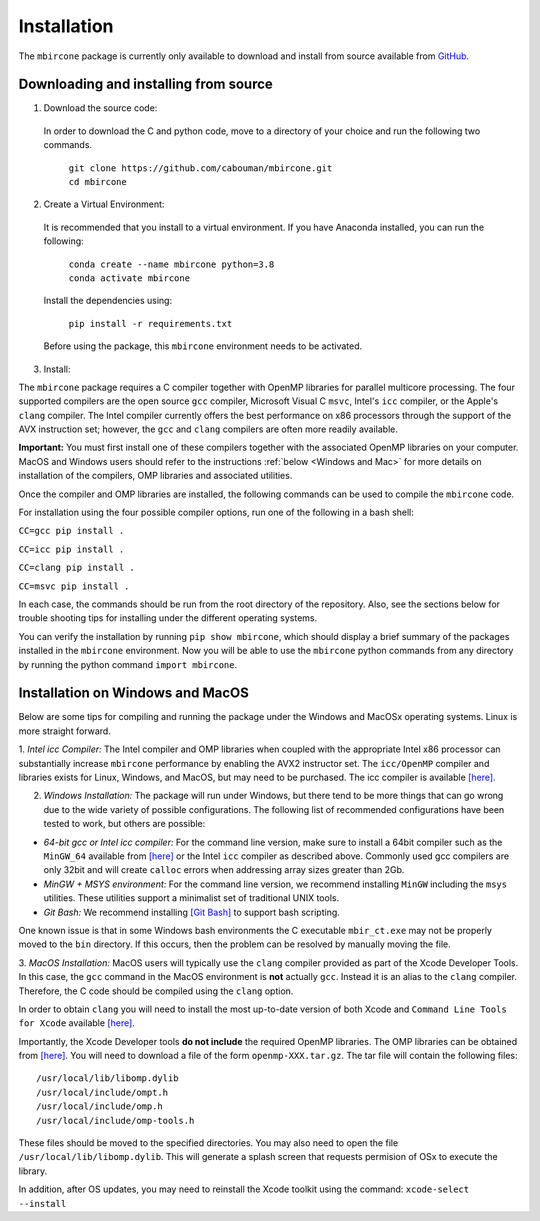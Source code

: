 ============
Installation
============

The ``mbircone`` package is currently only available to download and install from source available from `GitHub <https://github.com/cabouman/mbircone>`_.


Downloading and installing from source
--------------------------------------

1. Download the source code:

  In order to download the C and python code, move to a directory of your choice and run the following two commands.

	| ``git clone https://github.com/cabouman/mbircone.git``
	| ``cd mbircone``


2. Create a Virtual Environment:

  It is recommended that you install to a virtual environment.
  If you have Anaconda installed, you can run the following:

	| ``conda create --name mbircone python=3.8``
	| ``conda activate mbircone``

  Install the dependencies using:

	``pip install -r requirements.txt``

  Before using the package, this ``mbircone`` environment needs to be activated.


3. Install:

The ``mbircone`` package requires a C compiler together with OpenMP libraries for parallel multicore processing.
The four supported compilers are the open source ``gcc`` compiler, Microsoft Visual C ``msvc``, Intel's ``icc`` compiler, or the Apple's ``clang`` compiler.
The Intel compiler currently offers the best performance on x86 processors through the support of the AVX instruction set;
however, the ``gcc`` and ``clang`` compilers are often more readily available.

**Important:** You must first install one of these compilers together with the associated OpenMP libraries on your computer.
MacOS and Windows users should refer to the instructions :ref:`below <Windows and Mac>` for more details on installation of the compilers, OMP libraries and associated utilities.

Once the compiler and OMP libraries are installed, the following commands can be used to compile the ``mbircone`` code.

For installation using the four possible compiler options, run one of the following in a bash shell:

``CC=gcc pip install .``

``CC=icc pip install .``

``CC=clang pip install .``

``CC=msvc pip install .``

In each case, the commands should be run from the root directory of the repository.
Also, see the sections below for trouble shooting tips for installing under the different operating systems.

You can verify the installation by running ``pip show mbircone``, which should display a brief summary of the packages installed in the ``mbircone`` environment.
Now you will be able to use the ``mbircone`` python commands from any directory by running the python command ``import mbircone``.


.. _Windows and Mac:

Installation on Windows and MacOS
---------------------------------

Below are some tips for compiling and running the package under the Windows and MacOSx operating systems.
Linux is more straight forward.

1. *Intel icc Compiler:*
The Intel compiler and OMP libraries when coupled with the appropriate Intel x86 processor
can substantially increase ``mbircone`` performance by enabling the AVX2 instructor set.
The ``icc/OpenMP`` compiler and libraries exists for Linux, Windows, and MacOS, but may need to be purchased.
The icc compiler is available `[here] <https://software.intel.com/content/www/us/en/develop/tools/parallel-studio-xe.html>`__.

2. *Windows Installation:* The package will run under Windows, but there tend to be more things that can go wrong due to the wide variety of possible configurations. The following list of recommended configurations have been tested to work, but others are possible:

* *64-bit gcc or Intel icc compiler:* For the command line version, make sure to install a 64bit compiler such as the ``MinGW_64`` available from `[here] <http://winlibs.com>`__ or the Intel ``icc`` compiler as described above. Commonly used gcc compilers are only 32bit and will create ``calloc`` errors when addressing array sizes greater than 2Gb.

* *MinGW + MSYS environment:* For the command line version, we recommend installing ``MinGW`` including the ``msys`` utilities. These utilities support a minimalist set of traditional UNIX tools.

* *Git Bash:* We recommend installing `[Git Bash] <https://gitforwindows.org>`__ to support bash scripting.

One known issue is that in some Windows bash environments the C executable ``mbir_ct.exe`` may not be properly moved to the ``bin`` directory.
If this occurs, then the problem can be resolved by manually moving the file.

3. *MacOS Installation:*
MacOS users will typically use the ``clang`` compiler provided as part of the Xcode Developer Tools.
In this case, the ``gcc`` command in the MacOS environment is **not** actually ``gcc``.
Instead it is an alias to the ``clang`` compiler.
Therefore, the C code should be compiled using the ``clang`` option.

In order to obtain ``clang`` you will need to install the most up-to-date version of both Xcode
and ``Command Line Tools for Xcode`` available `[here] <https://developer.apple.com/download/more/>`__.

Importantly, the Xcode Developer tools **do not include** the required OpenMP libraries.
The OMP libraries can be obtained from `[here] <https://mac.r-project.org/openmp/>`__.
You will need to download a file of the form ``openmp-XXX.tar.gz``.
The tar file will contain the following files::

    /usr/local/lib/libomp.dylib
    /usr/local/include/ompt.h
    /usr/local/include/omp.h
    /usr/local/include/omp-tools.h


These files should be moved to the specified directories.
You may also need to open the file ``/usr/local/lib/libomp.dylib``.
This will generate a splash screen that requests permision of OSx to execute the library.

In addition, after OS updates, you may need to reinstall the Xcode toolkit using the command: ``xcode-select --install``
